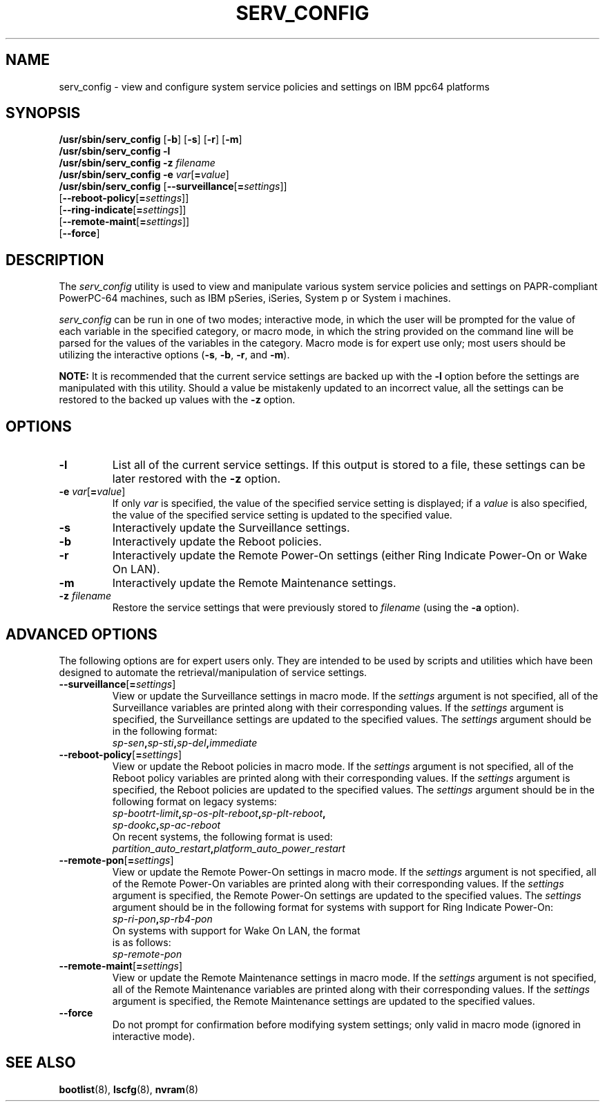 .\"
.\" Copyright (C) 2004 International Business Machines
.\" Michael Strosaker <strosake@us.ibm.com>
.\"
.TH SERV_CONFIG 8 "May 2004" Linux "Linux on Power Service Tools"
.SH NAME
serv_config \- view and configure system service policies and settings on IBM ppc64 platforms
.SH SYNOPSIS
.nf
\fB/usr/sbin/serv_config \fR[\fB-b\fR] [\fB-s\fR] [\fB-r\fR] [\fB-m\fR]
\fB/usr/sbin/serv_config -l
\fB/usr/sbin/serv_config -z \fIfilename
\fB/usr/sbin/serv_config -e \fIvar\fR[\fB=\fIvalue\fR]
\fB/usr/sbin/serv_config \fR[\fB--surveillance\fR[\fB=\fIsettings\fR]]
                      \fR[\fB--reboot-policy\fR[\fB=\fIsettings\fR]]
                      \fR[\fB--ring-indicate\fR[\fB=\fIsettings\fR]]
                      \fR[\fB--remote-maint\fR[\fB=\fIsettings\fR]]
                      \fR[\fB--force\fR]
.fi
.SH DESCRIPTION
.P
The
.I serv_config
utility is used to view and manipulate various system service policies and
settings on PAPR-compliant PowerPC-64 machines, such as IBM pSeries, iSeries,
System p or System i machines.
.P
.I serv_config
can be run in one of two modes; interactive mode, in which the user will be
prompted for the value of each variable in the specified category, or macro
mode, in which the string provided on the command line will be parsed for the
values of the variables in the category.  Macro mode is for expert use only;
most users should be utilizing the interactive options (\fB\-s\fR, \fB\-b\fR,
\fB\-r\fR, and \fB\-m\fR).
.P
.B NOTE:
It is recommended that the current service settings are backed up with the
\fB\-l\fR option before the settings are manipulated with this utility.
Should a value be mistakenly updated to an incorrect value, all the settings
can be restored to the backed up values with the \fB\-z\fR option.

.SH OPTIONS
.TP
.B \-l
List all of the current service settings.  If this output is stored to a file,
these settings can be later restored with the \fB\-z\fR option.
.TP
\fB\-e \fIvar\fR[\fB=\fIvalue\fR]
If only \fIvar\fR is specified, the value of the specified service
setting is displayed; if a \fIvalue\fR is also specified, the value
of the specified service setting is updated to the specified value.
.TP
.B \-s
Interactively update the Surveillance settings.
.TP
.B \-b
Interactively update the Reboot policies.
.TP
.B \-r
Interactively update the Remote Power-On settings (either Ring Indicate
Power-On or Wake On LAN).
.TP
.B \-m
Interactively update the Remote Maintenance settings.
.TP
.B \-z \fIfilename
Restore the service settings that were previously stored to \fIfilename\fR
(using the \fB\-a\fR option).

.SH ADVANCED OPTIONS
.P
The following options are for expert users only.  They are intended to be
used by scripts and utilities which have been designed to automate the
retrieval/manipulation of service settings.
.TP
\fB\-\-surveillance\fR[\fB=\fIsettings\fR]
View or update the Surveillance settings in macro mode.
If the \fIsettings\fR argument is not specified, all of the Surveillance
variables are printed along with their corresponding values.  If the
\fIsettings\fR argument is specified, the Surveillance settings are updated
to the specified values.  The \fIsettings\fR argument should be in the
following format:
.nf
\fIsp-sen\fB,\fIsp-sti\fB,\fIsp-del\fB,\fIimmediate
.fi
.TP
\fB\-\-reboot\-policy\fR[\fB=\fIsettings\fR]
View or update the Reboot policies in macro mode.
If the \fIsettings\fR argument is not specified, all of the Reboot policy
variables are printed along with their corresponding values.  If the
\fIsettings\fR argument is specified, the Reboot policies are updated
to the specified values.  The \fIsettings\fR argument should be in the
following format on legacy systems:
.nf
\fIsp-bootrt-limit\fB,\fIsp-os-plt-reboot\fB,\fIsp-plt-reboot\fB,
\fIsp-dookc\fB,\fIsp-ac-reboot\fR
On recent systems, the following format is used:
\fIpartition_auto_restart\fB,\fIplatform_auto_power_restart
.fi
.TP
\fB\-\-remote\-pon\fR[\fB=\fIsettings\fR]
View or update the Remote Power-On settings in macro mode.
If the \fIsettings\fR argument is not specified, all of the Remote
Power-On variables are printed along with their corresponding values.  If the
\fIsettings\fR argument is specified, the Remote Power-On settings are
updated to the specified values.  The \fIsettings\fR argument should be in the
following format for systems with support for Ring Indicate Power-On:
.nf
\fIsp-ri-pon\fB,\fIsp-rb4-pon\fR
On systems with support for Wake On LAN, the format
is as follows:
\fIsp-remote-pon
.fi
.TP
\fB\-\-remote\-maint\fR[\fB=\fIsettings\fR]
View or update the Remote Maintenance settings in macro mode.
If the \fIsettings\fR argument is not specified, all of the Remote Maintenance
variables are printed along with their corresponding values.  If the
\fIsettings\fR argument is specified, the Remote Maintenance settings are
updated to the specified values.
.TP
.B \-\-force
Do not prompt for confirmation before modifying system settings; only valid
in macro mode (ignored in interactive mode).

.SH "SEE ALSO"
.BR bootlist (8),
.BR lscfg (8),
.BR nvram (8)
